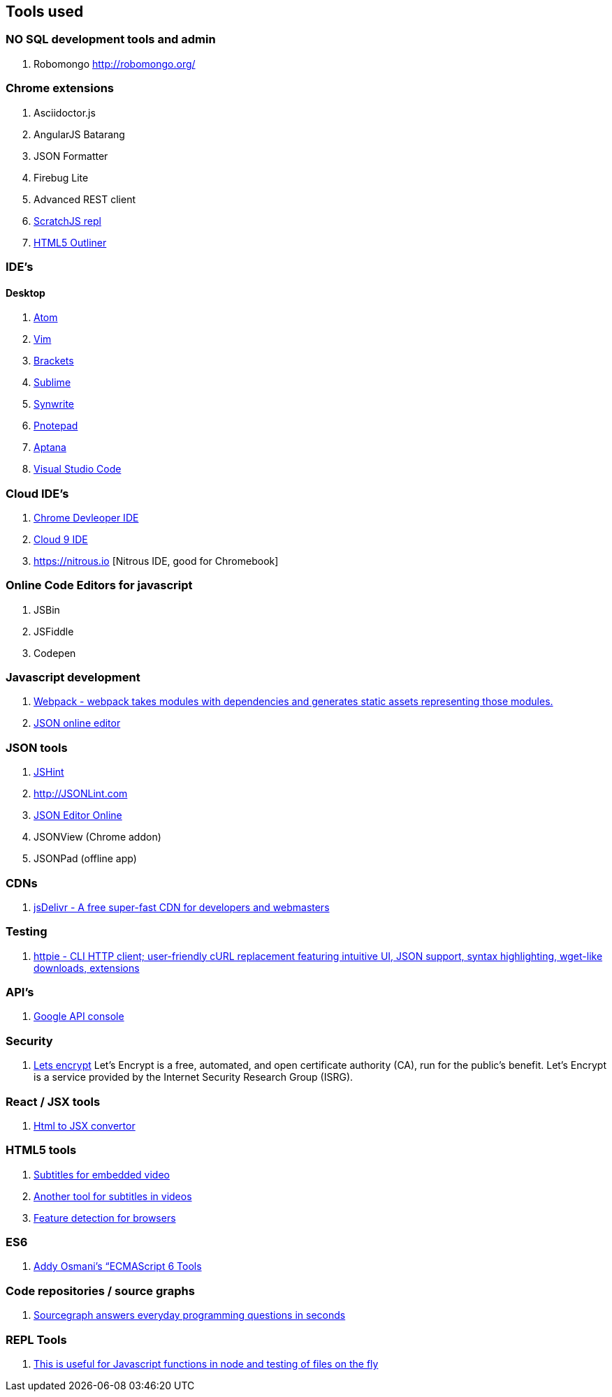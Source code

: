 == Tools used



### NO SQL development tools and admin

. Robomongo http://robomongo.org/

### Chrome extensions

. Asciidoctor.js
. AngularJS Batarang
. JSON Formatter
. Firebug Lite
. Advanced REST client
. https://github.com/richgilbank/Scratch-JS[ScratchJS repl]
. https://chrome.google.com/webstore/detail/html5-outliner/afoibpobokebhgfnknfndkgemglggomo?hl=en[HTML5 Outliner]

### IDE's

==== Desktop

. https://atom.io/[Atom]
. http://www.vim.org/[Vim]
. http://brackets.io/[Brackets]
. http://www.sublimetext.com/[Sublime]
. http://www.uvviewsoft.com/synwrite/[Synwrite]
. http://www.pnotepad.org/[Pnotepad]
. http://www.aptana.com/[Aptana]
. https://code.visualstudio.com/[Visual Studio Code]


### Cloud IDE's

. https://chrome.google.com/webstore/detail/chrome-dev-editor/pnoffddplpippgcfjdhbmhkofpnaalpg?utm_source=gmail[Chrome Devleoper IDE]
. https://ide.c9.io[Cloud 9 IDE]
. https://nitrous.io [Nitrous IDE, good for Chromebook]

### Online Code Editors for javascript

. JSBin
. JSFiddle
. Codepen

### Javascript development

. http://webpack.github.io/docs/[Webpack - webpack takes modules with dependencies and generates static assets representing those modules.]
. http://www.jsoneditoronline.org/[JSON online editor]


### JSON tools

. http://www.JSHint.com[JSHint]
. http://JSONLint.com
. http://JSONEditorOnline.org[JSON Editor Online]
. JSONView (Chrome addon)
. JSONPad (offline app)

### CDNs

. http://www.jsdelivr.com/[jsDelivr - A free super-fast CDN for developers and webmasters]

### Testing

. https://github.com/jkbrzt/httpie[httpie - CLI HTTP client; user-friendly cURL replacement featuring intuitive UI, JSON support, syntax highlighting, wget-like downloads, extensions]

### API's

. https://console.developers.google.com/project[Google API console]

### Security
. https://letsencrypt.org/getinvolved/[Lets encrypt] Let’s Encrypt is a free, automated, and
open certificate authority (CA), run for the public’s benefit. Let’s Encrypt is a
service provided by the Internet Security Research Group (ISRG).

### React / JSX tools

. https://facebook.github.io/react/html-jsx.html[Html to JSX convertor]

### HTML5 tools

. http://www.universalsubtitles.org[Subtitles for embedded video] 
. http://www.amara.org[Another tool for subtitles in videos]
. http://caniuse.com[Feature detection for browsers]

### ES6

. https://github.com/addyosmani/es6-tools[Addy Osmani’s “ECMAScript 6 Tools]


### Code repositories / source graphs

. https://sourcegraph.com/[Sourcegraph answers everyday programming questions in seconds]

### REPL Tools

. http://thlorenz.com/replpad/[This is useful for Javascript functions in node and testing of files on the fly]